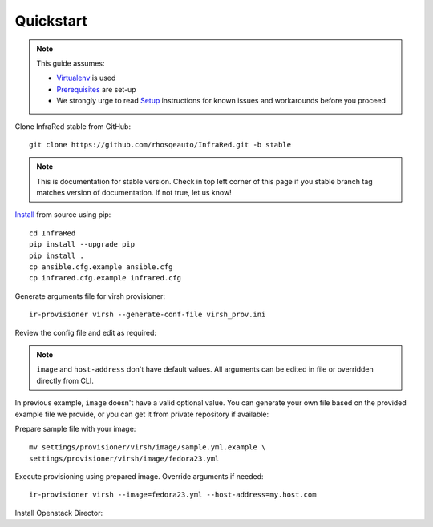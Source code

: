 Quickstart
==========
.. note:: This guide assumes:

  * `Virtualenv <setup.html#Virtualenv>`_ is used
  * `Prerequisites <setup.html#prerequisites>`_ are set-up
  * We strongly urge to read `Setup <setup.html#Setup>`_ instructions for known issues and workarounds before you proceed

Clone InfraRed stable from GitHub::

    git clone https://github.com/rhosqeauto/InfraRed.git -b stable

.. note:: This is documentation for stable version. Check in top left corner of this page if you stable branch tag matches version of documentation. If not true, let us know!

`Install <setup.html#Install>`_ from source using pip::

    cd InfraRed
    pip install --upgrade pip
    pip install .
    cp ansible.cfg.example ansible.cfg
    cp infrared.cfg.example infrared.cfg

Generate arguments file for virsh provisioner::

    ir-provisioner virsh --generate-conf-file virsh_prov.ini

Review the config file and edit as required:

.. code-block:: plain
   :emphasize-lines: 6,7
   :caption: virsh_prov.ini

   [virsh]
   topology-nodes = undercloud:1,controller:1,compute:1
   topology-network = default.yml
   host-key = ~/.ssh/id_rsa
   host-user = root
   image = Edit with one of ['sample.yml.example'] options, OR override with CLI: --image=<option>
   host-address = Edit with any value, OR override with CLI: --host-address=<option>

.. note:: ``image`` and ``host-address`` don't have default values. All arguments can be edited in file or overridden directly from CLI.


In previous example, ``image`` doesn't have a valid optional value. You can generate your own file based on the provided example file we provide, or you can get it from private repository if available:

.. code-block:: plain
   :caption: settings/provisioner/virsh/image/sample.yml.example

   ---
   file: "Fedora-Cloud-Base-23-20151030.x86_64.qcow2"
   server: "http://mirror.pnl.gov/fedora/linux/releases/23/Cloud/x86_64/Images/"

Prepare sample file with your image::

   mv settings/provisioner/virsh/image/sample.yml.example \
   settings/provisioner/virsh/image/fedora23.yml

Execute provisioning using prepared image. Override arguments if needed::

    ir-provisioner virsh --image=fedora23.yml --host-address=my.host.com

Install Openstack Director::



